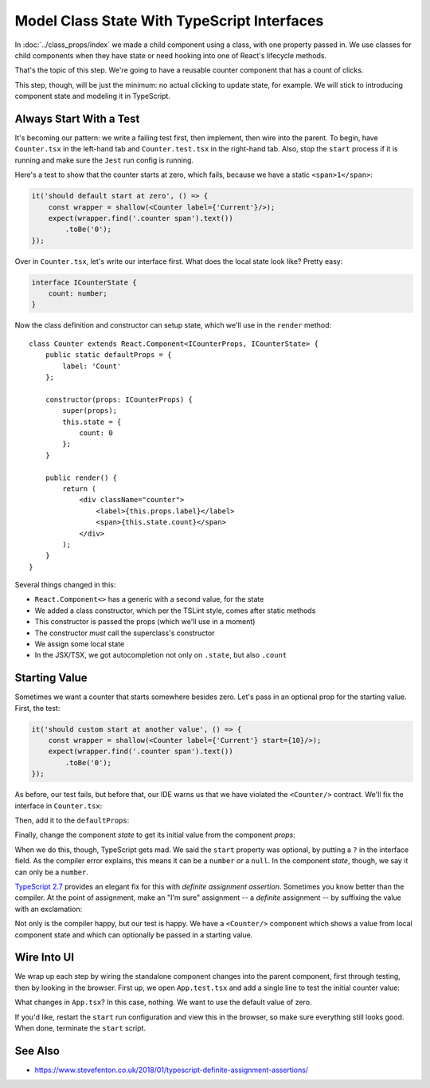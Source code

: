 .. tutorialstep::
    published: 2018-02-26 12:00
    duration: 4m59s
    excerpt: Make a very simple class component with local counter state, then make an interface for that state.
    is_pro: True
    references:
        author:
            - pauleveritt
        technology:
            - react

============================================
Model Class State With TypeScript Interfaces
============================================

In :doc:`../class_props/index` we made a child component using a class,
with one property passed in. We use classes for child components when they
have state or need hooking into one of React's lifecycle methods.

That's the topic of this step. We're going to have a reusable counter
component that has a count of clicks.

This step, though, will be just the minimum: no actual clicking to update
state, for example. We will stick to introducing component state and
modeling it in TypeScript.

Always Start With a Test
========================

It's becoming our pattern: we write a failing test first, then implement,
then wire into the parent. To begin, have ``Counter.tsx`` in the left-hand
tab and ``Counter.test.tsx`` in the right-hand tab. Also, stop the
``start`` process if it is running and make sure the ``Jest`` run config is
running.

Here's a test to show that the counter starts at zero, which fails, because
we have a static ``<span>1</span>``:

.. code-block:: typescript

    it('should default start at zero', () => {
        const wrapper = shallow(<Counter label={'Current'}/>);
        expect(wrapper.find('.counter span').text())
            .toBe('0');
    });

Over in ``Counter.tsx``, let's write our interface first. What does the
local state look like? Pretty easy:

.. code-block:: typescript

    interface ICounterState {
        count: number;
    }

Now the class definition and constructor can setup state, which we'll use
in the ``render`` method::

    class Counter extends React.Component<ICounterProps, ICounterState> {
        public static defaultProps = {
            label: 'Count'
        };

        constructor(props: ICounterProps) {
            super(props);
            this.state = {
                count: 0
            };
        }

        public render() {
            return (
                <div className="counter">
                    <label>{this.props.label}</label>
                    <span>{this.state.count}</span>
                </div>
            );
        }
    }

Several things changed in this:

- ``React.Component<>`` has a generic with a second value, for the state

- We added a class constructor, which per the TSLint style, comes after
  static methods

- This constructor is passed the props (which we'll use in a moment)

- The constructor *must* call the superclass's constructor

- We assign some local state

- In the JSX/TSX, we got autocompletion not only on ``.state``, but also
  ``.count``

Starting Value
==============

Sometimes we want a counter that starts somewhere besides zero. Let's pass
in an optional prop for the starting value. First, the test:

.. code-block:: typescript

    it('should custom start at another value', () => {
        const wrapper = shallow(<Counter label={'Current'} start={10}/>);
        expect(wrapper.find('.counter span').text())
            .toBe('0');
    });

As before, our test fails, but before that, our IDE warns us that we have
violated the ``<Counter/>`` contract. We'll fix the interface in
``Counter.tsx``:

.. code-block:: typescript
    :emphasize-lines: 3

    interface ICounterProps {
        label?: string;
        start?: number;
    }

Then, add it to the ``defaultProps``:

.. code-block:: typescript
    :emphasize-lines: 3

    public static defaultProps = {
        label: 'Count',
        start: 0
    };

Finally, change the component *state* to get its initial value from the
component *props*:

.. code-block:: typescript
    :emphasize-lines: 4

    constructor(props: ICounterProps) {
        super(props);
        this.state = {
            count: props.start
        };
    }

When we do this, though, TypeScript gets mad. We said the ``start``
property was optional, by putting a ``?`` in the interface field. As the
compiler error explains, this means it can be a ``number`` *or* a
``null``. In the component *state*, though, we say it can only be a
``number``.

`TypeScript 2.7 <https://www.typescriptlang.org/docs/handbook/release-notes/typescript-2-7.html>`_
provides an elegant fix for this with *definite assignment assertion*.
Sometimes you know better than the compiler. At the point of assignment,
make an "I'm sure" assignment -- a *definite* assignment -- by suffixing the
value with an exclamation:

.. code-block:: typescript
    :emphasize-lines: 4

    constructor(props: ICounterProps) {
        super(props);
        this.state = {
            count: props.start!
        };
    }

Not only is the compiler happy, but our test is happy. We have a
``<Counter/>`` component which shows a value from local component state and
which can optionally be passed in a starting value.

Wire Into UI
============

We wrap up each step by wiring the standalone component changes into the
parent component, first through testing, then by looking in the browser.
First up, we open ``App.test.tsx`` and add a single line to test the
initial counter value:

.. code-block:: typescript
    :emphasize-lines: 5

    it('renders the app and the heading', () => {
        const wrapper = mount(<App/>);
        expect(wrapper.find('h1').text()).toBe('Hello React');
        expect(wrapper.find('.counter label').text()).toBe('Current');
        expect(wrapper.find('.counter span').text()).toBe('0');
    });

What changes in ``App.tsx``? In this case, nothing. We want to use the default
value of zero.

If you'd like, restart the ``start`` run configuration and view this in the
browser, so make sure everything still looks good. When done, terminate the
``start`` script.

See Also
========

- https://www.stevefenton.co.uk/2018/01/typescript-definite-assignment-assertions/